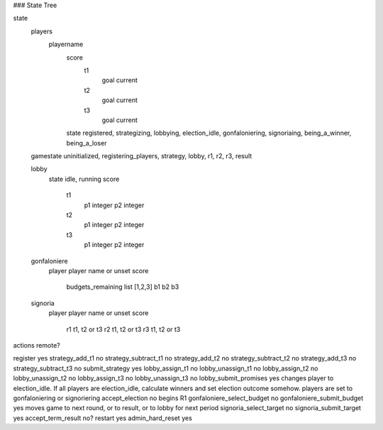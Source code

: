 ### State Tree

state
	players
		playername
			score
				t1
					goal
					current
				t2
					goal
					current
				t3
					goal
					current
			state	registered, strategizing, lobbying, election_idle, gonfaloniering, signoriaing, being_a_winner, being_a_loser

	gamestate	uninitialized, registering_players, strategy, lobby, r1, r2, r3, result

	lobby
		state	idle, running
		score
			t1
				p1	integer
				p2	integer
			t2
				p1	integer
				p2	integer
			t3
				p1	integer
				p2	integer
	gonfaloniere
		player	player name or unset
		score
			budgets_remaining		list [1,2,3]
			b1
			b2
			b3
	signoria
		player	player name or unset
		score
			r1	t1, t2 or t3
			r2	t1, t2 or t3
			r3	t1, t2 or t3




actions						remote?

register					yes
strategy_add_t1				no
strategy_subtract_t1		no
strategy_add_t2				no
strategy_subtract_t2		no
strategy_add_t3				no
strategy_subtract_t3		no
submit_strategy				yes
lobby_assign_t1				no
lobby_unassign_t1			no
lobby_assign_t2				no
lobby_unassign_t2			no
lobby_assign_t3				no
lobby_unassign_t3			no
lobby_submit_promises		yes		changes player to election_idle. If all players are election_idle, calculate winners and set election outcome somehow. players are set to gonfaloniering or signoriering
accept_election				no		begins R1
gonfaloniere_select_budget	no
gonfaloniere_submit_budget	yes		moves game to next round, or to result, or to lobby for next period
signoria_select_target		no
signoria_submit_target		yes
accept_term_result			no?
restart						yes
admin_hard_reset			yes